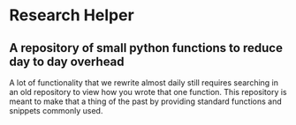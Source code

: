 * Research Helper
** A repository of small python functions to reduce day to day overhead
A lot of functionality that we rewrite almost daily still requires searching in an old repository to view how you wrote that one function. This repository is meant to make that a thing of the past by providing standard functions and snippets commonly used.
